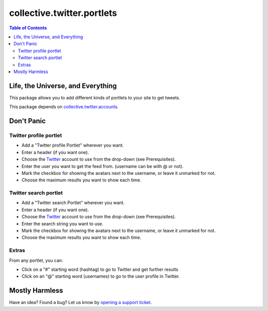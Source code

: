 ***************************
collective.twitter.portlets
***************************

.. contents:: Table of Contents

Life, the Universe, and Everything
----------------------------------

This package allows you to add different kinds of portlets to your site to get
tweets.

This package depends on `collective.twitter.accounts`_.

Don't Panic
-----------

Twitter  profile portlet
^^^^^^^^^^^^^^^^^^^^^^^^

- Add a "Twitter profile Portlet" wherever you want.
- Enter a header (if you want one).
- Choose the Twitter_ account to use from the drop-down (see Prerequisites).
- Enter the user you want to get the feed from. (username can be with @ or
  not).
- Mark the checkbox for showing the avatars next to the username, or leave it
  unmarked for not.
- Choose the maximum results you want to show each time.

Twitter search portlet
^^^^^^^^^^^^^^^^^^^^^^

- Add a "Twitter search Portlet" wherever you want.
- Enter a header (if you want one).
- Choose the Twitter_ account to use from the drop-down (see Prerequisites).
- Enter the search string you want to use.
- Mark the checkbox for showing the avatars next to the username, or leave it
  unmarked for not.
- Choose the maximum results you want to show each time.

Extras
^^^^^^

From any portlet, you can:

- Click on a "#" starting word (hashtag) to go to Twitter and get further
  results
- Click on an "@" starting word (usernames) to go to the user profile in
  Twitter.

Mostly Harmless
---------------

Have an idea? Found a bug? Let us know by `opening a support ticket`_.

.. _`collective.twitter.accounts`: https://pypi.python.org/pypi/collective.twitter.accounts
.. _Twitter: http://twitter.com/
.. _`opening a support ticket`: https://github.com/collective/collective.twitter.portlets/issues
